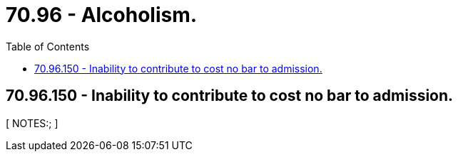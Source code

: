 = 70.96 - Alcoholism.
:toc:

== 70.96.150 - Inability to contribute to cost no bar to admission.
[ NOTES:; ]

